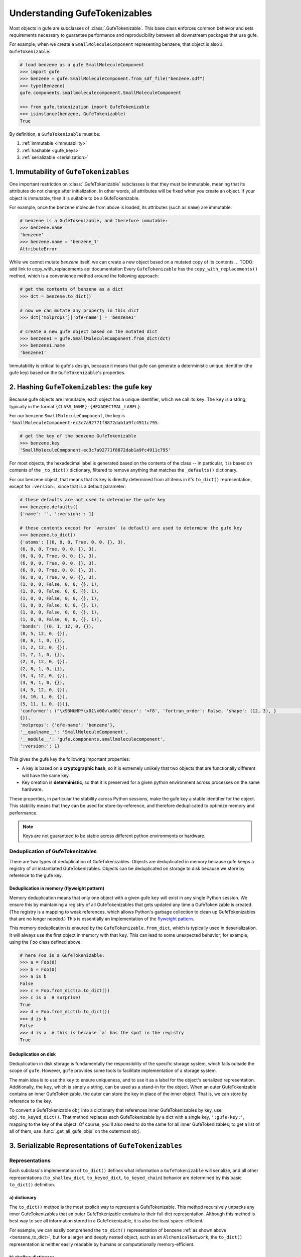 
Understanding GufeTokenizables
==============================

Most objects in gufe are subclasses of :class:`.GufeTokenizable`.
This base class enforces common behavior and sets requirements necessary
to guarantee performance and reproducibility between all downstream packages that use gufe.

For example, when we create a ``SmallMoleculeComponent`` representing benzene, that object is also a ``GufeTokenizable``:

.. code-block:: python

    # load benzene as a gufe SmallMoleculeComponent
    >>> import gufe
    >>> benzene = gufe.SmallMoleculeComponent.from_sdf_file("benzene.sdf")
    >>> type(Benzene)
    gufe.components.smallmoleculecomponent.SmallMoleculeComponent

    >>> from gufe.tokenization import GufeTokenizable
    >>> isinstance(benzene, GufeTokenizable)
    True

By definition, a ``GufeTokenizable`` must be:

1. :ref:`immutable <immutability>`
2. :ref:`hashable <gufe_keys>`
3. :ref:`serializable <serialization>`

.. _immutability:

1. Immutability of ``GufeTokenizables``
---------------------------------------

One important restriction on :class:`.GufeTokenizable` subclasses is that they must be immutable,
meaning that its attributes do not change after initialization.
In other words, all attributes will be fixed when you create an object.
If your object is immutable, then it is suitable to be a GufeTokenizable.

For example, once the benzene molecule from above is loaded, its attributes (such as ``name``) are immutable:

.. code-block:: python

    # benzene is a GufeTokenizable, and therefore immutable:
    >>> benzene.name
    'benzene'
    >>> benzene.name = 'benzene_1'
    AttributeError

While we cannot mutate `benzene` itself, we can create a new object based on a mutated copy of its contents.
.. TODO: add link to copy_with_replacements api documentation
Every ``GufeTokenizable`` has the ``copy_with_replacements()`` method, which is a convenience method around the following approach:

.. code-block:: python

    # get the contents of benzene as a dict
    >>> dct = benzene.to_dict()

    # now we can mutate any property in this dict
    >>> dct['molprops']['ofe-name'] = 'benzene1'

    # create a new gufe object based on the mutated dict
    >>> benzene1 = gufe.SmallMoleculeComponent.from_dict(dct)
    >>> benzene1.name
    'benzene1'


Immutability is critical to gufe's design, because it means that gufe can generate a deterministic unique identifier (the gufe key) based on the ``GufeTokenizable``'s properties.


.. _gufe_keys:

2. Hashing ``GufeTokenizables``: the gufe key
---------------------------------------------

Because gufe objects are immutable, each object has a unique identifier, which we call its ``key``.
The ``key`` is a string, typically in the format ``{CLASS_NAME}-{HEXADECIMAL_LABEL}``.

For our benzene ``SmallMoleculeComponent``, the key is ``'SmallMoleculeComponent-ec3c7a92771f8872dab1a9fc4911c795``:

.. code-block:: python

    # get the key of the benzene GufeTokenizable
    >>> benzene.key
    'SmallMoleculeComponent-ec3c7a92771f8872dab1a9fc4911c795'

For most objects, the hexadecimal label is generated based on the contents of the class -- in
particular, it is based on contents of the ``_to_dict()`` dictionary, filtered
to remove anything that matches the ``_defaults()`` dictionary.

For our benzene object, that means that its key is directly determined from all items in it's ``to_dict()``
representation, except for ``:version:``, since that is a default parameter:

.. _benzene_to_dict:

.. code-block:: python

    # these defaults are not used to determine the gufe key
    >>> benzene.defaults()
    {'name': '', ':version:': 1}
   
    # these contents except for `version` (a default) are used to determine the gufe key
    >>> benzene.to_dict()
    {'atoms': [(6, 0, 0, True, 0, 0, {}, 3),
    (6, 0, 0, True, 0, 0, {}, 3),
    (6, 0, 0, True, 0, 0, {}, 3),
    (6, 0, 0, True, 0, 0, {}, 3),
    (6, 0, 0, True, 0, 0, {}, 3),
    (6, 0, 0, True, 0, 0, {}, 3),
    (1, 0, 0, False, 0, 0, {}, 1),
    (1, 0, 0, False, 0, 0, {}, 1),
    (1, 0, 0, False, 0, 0, {}, 1),
    (1, 0, 0, False, 0, 0, {}, 1),
    (1, 0, 0, False, 0, 0, {}, 1),
    (1, 0, 0, False, 0, 0, {}, 1)],
    'bonds': [(0, 1, 12, 0, {}),
    (0, 5, 12, 0, {}),
    (0, 6, 1, 0, {}),
    (1, 2, 12, 0, {}),
    (1, 7, 1, 0, {}),
    (2, 3, 12, 0, {}),
    (2, 8, 1, 0, {}),
    (3, 4, 12, 0, {}),
    (3, 9, 1, 0, {}),
    (4, 5, 12, 0, {}),
    (4, 10, 1, 0, {}),
    (5, 11, 1, 0, {})],
    'conformer': ("\x93NUMPY\x01\x00v\x00{'descr': '<f8', 'fortran_order': False, 'shape': (12, 3), }                                                         \nî|?5^ú9@\x02+\x87\x16ÙN\x15@\x04V\x0e-²\x1d\x13@\x85ëQ¸\x1ee:@²\x9dï§ÆK\x14@Ë¡E¶óý\x0b@×£p=\nW;@q=\n×£p\x17@\x9eï§ÆK7\x07@\x83ÀÊ¡EÖ;@Év¾\x9f\x1a¯\x1b@Zd;ßO\x8d\x0c@ìQ¸\x1e\x85k;@b\x10X9´È\x1c@\x06\x81\x95C\x8bl\x13@sh\x91í|\x7f:@j¼t\x93\x18\x84\x19@ÇK7\x89Aà\x15@í\x9e<,Ô:9@<NÑ\x91\\¾\x12@\x97ÿ\x90~ûú\x14@\x0f\x9c3¢´÷9@\x8d(í\r¾ð\x10@ð\x16HPü\x98\x07@ªñÒMb°;@¼\x05\x12\x14?\x86\x16@Ãdª`TRþ?¦\x9bÄ °\x92<@Ý$\x06\x81\x95C\x1e@Kê\x044\x11¶\x08@RI\x9d\x80&Ò;@\x02\x9a\x08\x1b\x9e\x1e @zÇ):\x92\x8b\x15@9EGrù/:@}?5^ºI\x1a@]mÅþ²û\x19@",
    {}),
    'molprops': {'ofe-name': 'benzene'},
    '__qualname__': 'SmallMoleculeComponent',
    '__module__': 'gufe.components.smallmoleculecomponent',
    ':version:': 1}


This gives the gufe key the following important properties:

* A key is based on a **cryptographic hash**, so it is extremely unlikely
  that two objects that are functionally different will have the same key.
* Key creation is **deterministic**, so that it is preserved for a given python environment across processes on the same hardware.

These properties, in particular the stability across Python sessions,  make the gufe key a stable identifier for the object.
This stability means that they can be used for store-by-reference, and therefore deduplicated to optimize memory and performance.

.. note::
    Keys are not guaranteed to be stable across different python environments or hardware.

Deduplication of GufeTokenizables
^^^^^^^^^^^^^^^^^^^^^^^^^^^^^^^^^

There are two types of deduplication of GufeTokenizables.
Objects are deduplicated in memory because gufe keeps a registry of all instantiated GufeTokenizables.
Objects can be deduplicated on storage to disk because we store by reference to the gufe key.

.. _gufe-memory-deduplication:

Deduplication in memory (flyweight pattern)
~~~~~~~~~~~~~~~~~~~~~~~~~~~~~~~~~~~~~~~~~~~

Memory deduplication means that only one object with a given gufe ``key``
will exist in any single Python session.
We ensure this by maintaining a registry of all GufeTokenizables that gets updated any time a
GufeTokenizable is created. (The registry is a mapping to weak references, which
allows Python's garbage collection to clean up GufeTokenizables that are no
longer needed.) This is essentially an implementation of the `flyweight
pattern <https://en.wikipedia.org/wiki/Flyweight_pattern>`_.

This memory deduplication is ensured by the ``GufeTokenizable.from_dict``,
which is typically used in deserialization. It will always use the first
object in memory with that ``key``. This can lead to some unexpected
behavior; for example, using the ``Foo`` class defined above:

.. code-block:: python

    # here Foo is a GufeTokenizable:
    >>> a = Foo(0)
    >>> b = Foo(0)
    >>> a is b
    False
    >>> c = Foo.from_dict(a.to_dict())
    >>> c is a  # surprise!
    True
    >>> d = Foo.from_dict(b.to_dict())
    >>> d is b
    False
    >>> d is a  # this is because `a` has the spot in the registry
    True


Deduplication on disk
~~~~~~~~~~~~~~~~~~~~~

Deduplication in disk storage is fundamentally the responsibility of the
specific storage system, which falls outside the scope of ``gufe``.
However, ``gufe`` provides some tools to facilitate implementation of a storage
system.

The main idea is to use the ``key`` to ensure uniqueness, and to use it as a label for the object's serialized representation.
Additionally, the ``key``, which is simply a string, can be used as a stand-in for the object.
When an outer GufeTokenizable contains an inner GufeTokenizable, the outer can store the key in place of the inner object.
That is, we can store by reference to the key.

To convert a GufeTokenizable ``obj`` into a dictionary that references inner
GufeTokenizables by key, use ``obj.to_keyed_dict()``. That method replaces
each GufeTokenizable by a dict with a single key, ``':gufe-key:'``, mapping
to the key of the object. Of course, you'll also need to do the same for all
inner GufeTokenizables; to get a list of all of them, use
:func:`.get_all_gufe_objs` on the outermost ``obj``.

.. TODO: add a tutorial for this in the tutorials section?


.. _serialization:

3. Serializable Representations of ``GufeTokenizables``
-------------------------------------------------------

.. TODO: add an intro here?

Representations
^^^^^^^^^^^^^^^

Each subclass's implementation of ``to_dict()`` defines what information a ``GufeTokenizable`` will serialize, and all other representations (``to_shallow_dict``, ``to_keyed_dict``, ``to_keyed_chain``) behavior are determined by this basic ``to_dict()`` definition.

a) dictionary
~~~~~~~~~~~~~

The ``to_dict()`` method is the most explicit way to represent a GufeTokenizable.
This method recursively unpacks any inner GufeTokenizables that an
outer GufeTokenizable contains to their full dict representation.
Although this method is best way to see all information stored in a GufeTokenizable,
it is also the least space-efficient.

For example, we can easily comprehend the ``to_dict()`` representation of benzene :ref:`as shown above <benzene_to_dict>`, but for
a larger and deeply nested object, such as an ``AlchemicalNetwork``, the ``to_dict()`` representation is neither easily readable by humans or computationally memory-efficient.


.. TODO: show this method
.. TODO: diagram

b) shallow dictionary
~~~~~~~~~~~~~~~~~~~~~

The ``to_shallow_dict()`` method is similar to ``to_dict()`` in that it unpacks a tokenizable into a ``dict`` format,
but a shallow dict is *not recursive* and only unpacks the top level of the GufeTokenizable. Anything nested deeper is represented by
the inner objects' GufeTokenizable.

.. code-block:: python

    # shallow dict representation of an alchemical network
    >>> alchemical_network.to_shallow_dict()
    {
    'nodes': [
        ChemicalSystem(name=benzene-solvent, components={'ligand': SmallMoleculeComponent(name=benzene), 'solvent': SolventComponent(name=O, K+, Cl-)}),
        ChemicalSystem(name=toluene-solvent, components={'ligand': SmallMoleculeComponent(name=toluene), 'solvent': SolventComponent(name=O, K+, Cl-)}),
        ChemicalSystem(name=styrene-solvent, components={'ligand': SmallMoleculeComponent(name=styrene), 'solvent': SolventComponent(name=O, K+, Cl-)}),
        ChemicalSystem(name=phenol-solvent, components={'ligand': SmallMoleculeComponent(name=phenol), 'solvent': SolventComponent(name=O, K+, Cl-)})
        ],
    'edges': [
        Transformation(stateA=ChemicalSystem(name=benzene-solvent, components={'ligand': SmallMoleculeComponent(name=benzene), 'solvent': SolventComponent(name=O, K+, Cl-)}), stateB=ChemicalSystem(name=toluene-solvent, components={'ligand': SmallMoleculeComponent(name=toluene), 'solvent': SolventComponent(name=O, K+, Cl-)}), protocol=<Protocol-d01baed9cf2500c393bd6ddb35ee38aa>, name=None),
        Transformation(stateA=ChemicalSystem(name=benzene-solvent, components={'ligand': SmallMoleculeComponent(name=benzene), 'solvent': SolventComponent(name=O, K+, Cl-)}), stateB=ChemicalSystem(name=styrene-solvent, components={'ligand': SmallMoleculeComponent(name=styrene), 'solvent': SolventComponent(name=O, K+, Cl-)}), protocol=<Protocol-d01baed9cf2500c393bd6ddb35ee38aa>, name=None),
        Transformation(stateA=ChemicalSystem(name=benzene-solvent, components={'ligand': SmallMoleculeComponent(name=benzene), 'solvent': SolventComponent(name=O, K+, Cl-)}), stateB=ChemicalSystem(name=phenol-solvent, components={'ligand': SmallMoleculeComponent(name=phenol), 'solvent': SolventComponent(name=O, K+, Cl-)}), protocol=<Protocol-d01baed9cf2500c393bd6ddb35ee38aa>, name=None)
        ],
    'name': None,
    '__qualname__': 'AlchemicalNetwork',
    '__module__': 'gufe.network',
    ':version:': 1
    }

.. TODO: diagram


This method is most useful for iterating through the hierarchy of a GufeTokenizable one layer at a time.


c) keyed dictionary
~~~~~~~~~~~~~~~~~~~

The ``to_keyed_dict()`` method is similar to ``to_shallow_dict`` in that it only unpacks the first layer of a GufeTokenizable.
However, a keyed dict represents the next layer as its gufe key, e.g. ``{':gufe-key:': 'ChemicalSystem-96f686efdc070e01b74888cbb830f720'},``

A keyed dict is the most compact representation of a GufeTokenizable and can be useful for understanding its contents,
but it does not have the complete representation for reconstruction or sending information (for this, see the next section, :ref:`keyed chain <keyed_chain>`)

.. code-block:: python

    # keyed dict representation of an alchemical network
    >>> alchemical_network.to_keyed_dict()
    {
    'nodes': [
        {':gufe-key:': 'ChemicalSystem-3c648332ff8dccc03a1e1a3d44bc9755'},
        {':gufe-key:': 'ChemicalSystem-655f4d0008a537fe811b11a2dc4a029e'},
        {':gufe-key:': 'ChemicalSystem-6a13159b10c95cb05f542de64ec91fe7'},
        {':gufe-key:': 'ChemicalSystem-ba83a53f18700b3738680da051ff35f3'}
        ],
    'edges': [
        {':gufe-key:': 'Transformation-4d0f802817071c8d14b37efd35187318'},
        {':gufe-key:': 'Transformation-7e7433a86239a41490da52222bf6f78f'},
        {':gufe-key:': 'Transformation-e8d1ccf53116e210d1ccbc3870007271'}
        ],
    'name': None,
    '__qualname__': 'AlchemicalNetwork',
    '__module__': 'gufe.network',
    ':version:': 1
    }


.. TODO: diagram

.. _keyed_chain:

d) keyed chain
~~~~~~~~~~~~~~

The ``to_keyed_chain()`` method is a powerful representation of a GufeTokenizable that enables efficient reconstruction of an object without duplication.
It uses ``to_keyed_dict()`` to unpack a GufeTokenizable from the bottom (innermost) layer up into a flat list of tuples, in the form ``[(gufe_key, keyed_dict)]``. The length of this list is equal to the number of unique GufeTokenizables required to represent the object. This bottom-up deduplication strategy effectively constructs a DAG
(`directed acyclic graph <https://en.wikipedia.org/wiki/Directed_acyclic_graph>`_) where re-used GufeTokenizables are deduplicated.


To show the structure of a keyed chain, below we have redacted all information except the gufe keys from the output:

.. code-block:: python

    # keyed chain representation ('...' indicates hidden output)
    >>> alchemical_network.to_keyed_chain()
    [
    ('SolventComponent-e0e47f56b43717156128ad4ae2d49897',{...}),
    ('SmallMoleculeComponent-3b51f5f92521c712049da092ab061930', {...}),
    ('SmallMoleculeComponent-ec3c7a92771f8872dab1a9fc4911c795', {...}),
    ('SmallMoleculeComponent-8225dfb11f2e8157a3fcdcd673d3d40e', {...}),
    ('Protocol-d01baed9cf2500c393bd6ddb35ee38aa', {...}),
    ('ChemicalSystem-ba83a53f18700b3738680da051ff35f3', {
        'components': {
            'ligand': {':gufe-key:': 'SmallMoleculeComponent-3b51f5f92521c712049da092ab061930'},
            'solvent': {':gufe-key:': 'SolventComponent-e0e47f56b43717156128ad4ae2d49897'}
            },
        ...}),
    ('ChemicalSystem-3c648332ff8dccc03a1e1a3d44bc9755', {
        'components': {
            'ligand': {':gufe-key:': 'SmallMoleculeComponent-ec3c7a92771f8872dab1a9fc4911c795'},
            'solvent': {':gufe-key:': 'SolventComponent-e0e47f56b43717156128ad4ae2d49897'},
            },
        ...}),
    ('ChemicalSystem-655f4d0008a537fe811b11a2dc4a029e', {
        'components': {
            'ligand': {':gufe-key:': 'SmallMoleculeComponent-8225dfb11f2e8157a3fcdcd673d3d40e'},
            'solvent': {':gufe-key:': 'SolventComponent-e0e47f56b43717156128ad4ae2d49897'}
            },
        ...}),
    ('Transformation-e8d1ccf53116e210d1ccbc3870007271', {
        'stateA': {':gufe-key:': 'ChemicalSystem-3c648332ff8dccc03a1e1a3d44bc9755'},
        'stateB': {':gufe-key:': 'ChemicalSystem-ba83a53f18700b3738680da051ff35f3'},
        'protocol': {':gufe-key:': 'DummyProtocol-d01baed9cf2500c393bd6ddb35ee38aa'},
        ...}),
    ('Transformation-4d0f802817071c8d14b37efd35187318', {
        'stateA': {':gufe-key:': 'ChemicalSystem-3c648332ff8dccc03a1e1a3d44bc9755'},
        'stateB': {':gufe-key:': 'ChemicalSystem-655f4d0008a537fe811b11a2dc4a029e'},
        'protocol': {':gufe-key:': 'DummyProtocol-d01baed9cf2500c393bd6ddb35ee38aa'},
        ...}),
    ('AlchemicalNetwork-f8bfd63bc848672aa52b081b4d68fadf', {
        'nodes': [
            {':gufe-key:': 'ChemicalSystem-3c648332ff8dccc03a1e1a3d44bc9755'},
            {':gufe-key:': 'ChemicalSystem-655f4d0008a537fe811b11a2dc4a029e'},
            {':gufe-key:': 'ChemicalSystem-ba83a53f18700b3738680da051ff35f3'}
            ],
        'edges': [
            {':gufe-key:': 'Transformation-4d0f802817071c8d14b37efd35187318'},
            {':gufe-key:': 'Transformation-e8d1ccf53116e210d1ccbc3870007271'},
            ],
        ...}),
    ]

For keyed chains, the order of the elements in this list matters! When deserializing the keyed chain back into a gufe object, this list is iterated through in order, meaning that each gufe object can only reference gufe keys that come *before* it in this list.

.. TODO: add animated diagram


Serialization Methods
^^^^^^^^^^^^^^^^^^^^^

All ``GufeTokenizables`` can be serialized as either JSON (``to_json()``) or `MessagePack <https://msgpack.org/index.html>`_ (``to_msgpack()``).
JSON is preferable for human-readability, archival, and interoperability with other tools that do not use **gufe**.
MessagePack is a more efficient format and ideal for passing information, but it is not human-readable and requires **gufe** for extracting any data.


.. note::
    See :doc:`../how-tos/serialization` for details on how to implement serialization of your own GufeTokenizables.

